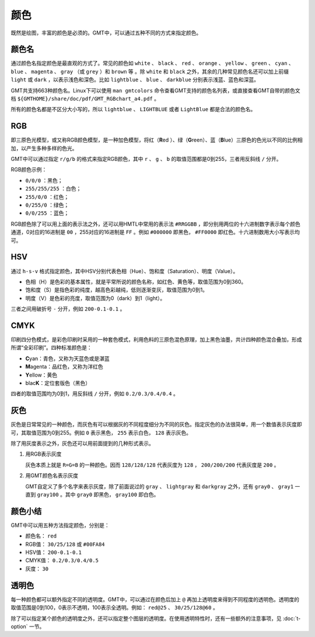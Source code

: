 .. index:: ! colors

颜色
====

既然是绘图，丰富的颜色是必须的。GMT中，可以通过五种不同的方式来指定颜色。

颜色名
------

通过颜色名指定颜色是最直观的方式了。常见的颜色如 ``white`` 、 ``black`` 、 ``red`` 、 ``orange`` 、 ``yellow`` 、 ``green`` 、 ``cyan`` 、 ``blue`` 、 ``magenta`` 、 ``gray`` （或 ``grey`` ）和 ``brown`` 等 。除 ``white`` 和 ``black`` 之外，其余的几种常见颜色名还可以加上前缀 ``light`` 或 ``dark`` ，以表示浅色和深色。比如 ``lightblue`` 、 ``blue`` 、 ``darkblue`` 分别表示浅蓝、蓝色和深蓝。

GMT共支持663种颜色名。Linux下可以使用 ``man gmtcolors`` 命令查看GMT支持的颜色名列表，或直接查看GMT自带的颜色文档 ``${GMTHOME}/share/doc/pdf/GMT_RGBchart_a4.pdf`` 。

所有的颜色名都是不区分大小写的，所以 ``lightblue`` 、 ``LIGHTBLUE`` 或者 ``LightBlue`` 都是合法的颜色名。

RGB
---

即三原色光模型，或又称RGB颜色模型，是一种加色模型，将红（\ **R**\ ed ）、绿（\ **G**\ reen）、蓝（\ **B**\ lue）三原色的色光以不同的比例相加，以产生多种多样的色光。

GMT中可以通过指定 ``r/g/b`` 的格式来指定RGB颜色，其中 ``r`` 、 ``g`` 、 ``b`` 的取值范围都是0到255，三者用反斜线 ``/`` 分开。

RGB颜色示例：

- ``0/0/0`` ：黑色；
- ``255/255/255`` ：白色；
- ``255/0/0`` ：红色；
- ``0/255/0`` ：绿色；
- ``0/0/255`` ：蓝色；

RGB颜色除了可以用上面的表示法之外，还可以用HMTL中常用的表示法 ``#RRGGBB`` ，即分别用两位的十六进制数字表示每个颜色通道，0对应的16进制是 ``00`` ，255对应的16进制是 ``FF`` 。例如 ``#000000`` 即黑色， ``#FF0000`` 即红色。十六进制数用大小写表示均可。

HSV
---

通过 ``h-s-v`` 格式指定颜色，其中HSV分别代表色相（Hue）、饱和度（Saturation）、明度（Value）。

- 色相（H）是色彩的基本属性，就是平常所说的颜色名称，如红色、黄色等，取值范围为0到360。
- 饱和度（S）是指色彩的纯度，越高色彩越纯，低则逐渐变灰，取值范围为0到1。
- 明度（V）是色彩的亮度，取值范围为0（dark）到1（light）。

三者之间用破折号 ``-`` 分开，例如 ``200-0.1-0.1`` 。

CMYK
----

印刷四分色模式，是彩色印刷时采用的一种套色模式，利用色料的三原色混色原理，加上黑色油墨，共计四种颜色混合叠加，形成所谓“全彩印刷”。四种标准颜色是：

- **C**\ yan：青色，又称为天蓝色或是湛蓝
- **M**\ agenta：品红色，又称为洋红色
- **Y**\ ellow：黄色
- blac\ **K**\ ：定位套版色（黑色）

四者的取值范围均为0到1，用反斜线 ``/`` 分开，例如 ``0.2/0.3/0.4/0.4`` 。

灰色
----

灰色是日常常见的一种颜色，而灰色有可以根据灰的不同程度细分为不同的灰色。指定灰色的办法很简单，用一个数值表示灰度即可，其取值范围为0到255。例如 ``0`` 表示黑色， ``255`` 表示白色， ``128`` 表示灰色。

除了用灰度表示之外，灰色还可以用前面提到的几种形式表示。

#. 用RGB表示灰度

   灰色本质上就是 ``R=G=B`` 的一种颜色。因而 ``128/128/128`` 代表灰度为 ``128`` ， ``200/200/200`` 代表灰度是 ``200`` 。

#. 用GMT颜色名表示灰度

   GMT自定义了多个名字来表示灰度，除了前面说过的 ``gray`` 、 ``lightgray`` 和 ``darkgray`` 之外，还有 ``gray0`` 、 ``gray1`` 一直到 ``gray100`` 。其中 ``gray0`` 即黑色， ``gray100`` 即白色。

颜色小结
--------

GMT中可以用五种方法指定颜色，分别是：

- 颜色名： ``red``
- RGB值： ``30/25/128`` 或 ``#00FA84``
- HSV值： ``200-0.1-0.1``
- CMYK值： ``0.2/0.3/0.4/0.5``
- 灰度： ``30``

透明色
------

每一种颜色都可以额外指定不同的透明度。GMT中，可以通过在颜色后加上 ``@`` 再加上透明度来得到不同程度的透明色。透明度的取值范围是0到100，0表示不透明，100表示全透明。例如： ``red@25`` 、 ``30/25/128@60`` 。

除了可以指定某个颜色的透明度之外，还可以指定整个图层的透明度。在使用透明特性时，还有一些额外的注意事项，见 :doc:`t-option` 一节。
